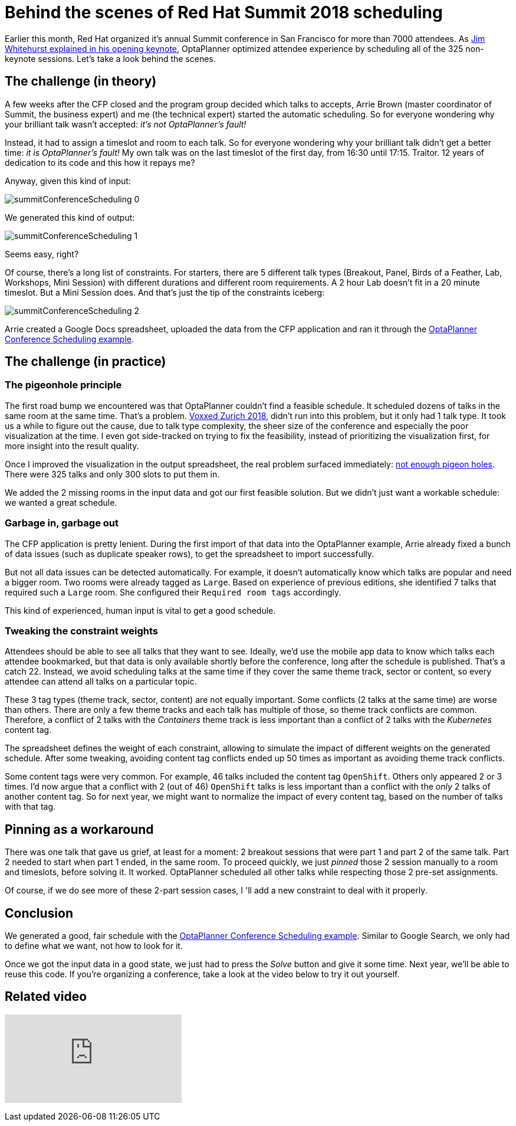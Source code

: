 = Behind the scenes of Red Hat Summit 2018 scheduling
:page-interpolate: true
:awestruct-author: ge0ffrey
:awestruct-layout: blogPostBase
:awestruct-tags: [useCase, conference scheduling]
:awestruct-share_image_filename: summitConferenceScheduling_0.png

Earlier this month, Red Hat organized it's annual Summit conference in San Francisco for more than 7000 attendees.
As https://youtu.be/r8e4bT0-zhU?t=1m47s[Jim Whitehurst explained in his opening keynote],
OptaPlanner optimized attendee experience by scheduling all of the 325 non-keynote sessions.
Let's take a look behind the scenes.


== The challenge (in theory)

A few weeks after the CFP closed and the program group decided which talks to accepts,
Arrie Brown (master coordinator of Summit, the business expert) and me (the technical expert) started the automatic scheduling.
So for everyone wondering why your brilliant talk wasn't accepted: _it's not OptaPlanner's fault!_

Instead, it had to assign a timeslot and room to each talk.
So for everyone wondering why your brilliant talk didn't get a better time: _it is OptaPlanner's fault!_
My own talk was on the last timeslot of the first day, from 16:30 until 17:15.
Traitor. 12 years of dedication to its code and this how it repays me?

Anyway, given this kind of input:

image::summitConferenceScheduling_0.png[]

We generated this kind of output:

image::summitConferenceScheduling_1.png[]

Seems easy, right?

Of course, there's a long list of constraints.
For starters, there are 5 different talk types (Breakout, Panel, Birds of a Feather, Lab, Workshops, Mini Session)
with different durations and different room requirements.
A 2 hour Lab doesn't fit in a 20 minute timeslot. But a Mini Session does.
And that's just the tip of the constraints iceberg:

image::summitConferenceScheduling_2.png[]

Arrie created a Google Docs spreadsheet, uploaded the data from the CFP application
and ran it through the https://www.optaplanner.org/learn/useCases/conferenceScheduling.html[OptaPlanner Conference Scheduling example].


== The challenge (in practice)

=== The pigeonhole principle

The first road bump we encountered was that OptaPlanner couldn't find a feasible schedule.
It scheduled dozens of talks in the same room at the same time. That's a problem.
https://www.optaplanner.org/blog/2018/02/19/SchedulingVoxxedDaysZurich2018.html[Voxxed Zurich 2018],
didn't run into this problem, but it only had 1 talk type.
It took us a while to figure out the cause, due to talk type complexity, the sheer size of the conference and especially the poor visualization at the time.
I even got side-tracked on trying to fix the feasibility, instead of prioritizing the visualization first, for more insight into the result quality.

Once I improved the visualization in the output spreadsheet, the real problem surfaced immediately:
https://en.wikipedia.org/wiki/Pigeonhole_principle[not enough pigeon holes].
There were 325 talks and only 300 slots to put them in.

We added the 2 missing rooms in the input data and got our first feasible solution.
But we didn't just want a workable schedule: we wanted a great schedule.


=== Garbage in, garbage out

The CFP application is pretty lenient.
During the first import of that data into the OptaPlanner example,
Arrie already fixed a bunch of data issues (such as duplicate speaker rows), to get the spreadsheet to import successfully.

But not all data issues can be detected automatically.
For example, it doesn't automatically know which talks are popular and need a bigger room.
Two rooms were already tagged as `Large`.
Based on experience of previous editions, she identified 7 talks that required such a `Large` room.
She configured their `Required room tags` accordingly.

This kind of experienced, human input is vital to get a good schedule.


=== Tweaking the constraint weights

Attendees should be able to see all talks that they want to see.
Ideally, we'd use the mobile app data to know which talks each attendee bookmarked,
but that data is only available shortly before the conference, long after the schedule is published.
That's a catch 22.
Instead, we avoid scheduling talks at the same time if they cover the same theme track, sector or content,
so every attendee can attend all talks on a particular topic.

These 3 tag types (theme track, sector, content) are not equally important.
Some conflicts (2 talks at the same time) are worse than others.
There are only a few theme tracks and each talk has multiple of those, so theme track conflicts are common.
Therefore, a conflict of 2 talks with the _Containers_ theme track is less important
than a conflict of 2 talks with the _Kubernetes_ content tag.

The spreadsheet defines the weight of each constraint,
allowing to simulate the impact of different weights on the generated schedule.
After some tweaking, avoiding content tag conflicts ended up 50 times as important as avoiding theme track conflicts.

Some content tags were very common. For example, 46 talks included the content tag `OpenShift`.
Others only appeared 2 or 3 times.
I'd now argue that a conflict with 2 (out of 46) `OpenShift` talks is less important
than a conflict with the _only_ 2 talks of another content tag.
So for next year, we might want to normalize the impact of every content tag, based on the number of talks with that tag.


== Pinning as a workaround

There was one talk that gave us grief, at least for a moment: 2 breakout sessions that were part 1 and part 2 of the same talk.
Part 2 needed to start when part 1 ended, in the same room.
To proceed quickly, we just _pinned_ those 2 session manually to a room and timeslots, before solving it. It worked.
OptaPlanner scheduled all other talks while respecting those 2 pre-set assignments.

Of course, if we do see more of these 2-part session cases, I 'll add a new constraint to deal with it properly.


== Conclusion

We generated a good, fair schedule with the https://www.optaplanner.org/learn/useCases/conferenceScheduling.html[OptaPlanner Conference Scheduling example].
Similar to Google Search, we only had to define what we want, not how to look for it.

Once we got the input data in a good state, we just had to press the _Solve_ button and give it some time.
Next year, we'll be able to reuse this code.
If you're organizing a conference, take a look at the video below to try it out yourself.

== Related video

+++
<iframe class="youtube" src="https://www.youtube.com/embed/R0JizNdxEjU" frameborder="0" allowfullscreen></iframe>
+++
